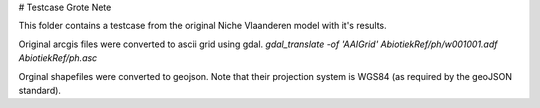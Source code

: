 # Testcase Grote Nete

This folder contains a testcase from the original Niche Vlaanderen model with
it's results.

Original arcgis files were converted to ascii grid using gdal.
`gdal_translate -of 'AAIGrid' AbiotiekRef/ph/w001001.adf AbiotiekRef/ph.asc`

Orginal shapefiles were converted to geojson. Note that their projection
system is WGS84 (as required by the geoJSON standard).
